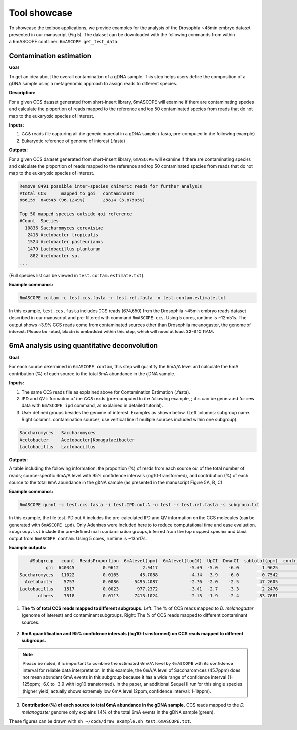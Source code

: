 .. ::_tool-showcase

Tool showcase
==================

To showcase the toolbox applications, we provide examples for the analysis of the Drosophila ~45min embryo dataset presented in our manuscript (Fig 5). The dataset can be downloaded with the following commands from within a 6mASCOPE container: ``6mASCOPE get_test_data``.


Contamination estimation
------------------------

**Goal**

To get an idea about the overall contamination of a gDNA sample. This step helps users define the composition of a gDNA sample using a metagenomic approach to assign reads to different species.


**Description:**

For a given CCS dataset generated from short-insert library, 6mASCOPE will examine if there are contaminating species and calculate the proportion of reads mapped to the reference and top 50 contaminated species from reads that do not map to the eukaryotic species of interest.

**Inputs:**

#. CCS reads file capturing all the genetic material in a gDNA sample (.fasta, pre-computed in the following example)
#. Eukaryotic reference of genome of interest (.fasta)

**Outputs:**

For a given CCS dataset generated from short-insert library, ``6mASCOPE`` will examine if there are contaminating species and  calculate the proportion of reads mapped to the reference and top 50 contaminated species from reads that do not map to the eukaryotic species of interest.

.. code-block:: none

	Remove 8491 possible inter-species chimeric reads for further analysis
	#total_CCS	mapped_to_goi	contaminants
	666159	640345 (96.1249%)	25814 (3.87505%)

	Top 50 mapped species outside goi reference
	#Count	Species
	  10836 Saccharomyces cerevisiae
	   2413 Acetobacter tropicalis
	   1524 Acetobacter pasteurianus
	   1479 Lactobacillus plantarum
	    882 Acetobacter sp.
	...

(Full species list can be viewed in ``test.contam.estimate.txt``).

**Example commands:**

.. code-block:: none

        6mASCOPE contam -c test.ccs.fasta -r test.ref.fasta -o test.contam.estimate.txt

In this example, ``test.ccs.fasta`` includes CCS reads (674,650) from the Drosophila ~45min embryo reads dataset described in our manuscript and pre-filtered with command ``6mASCOPE ccs``. Using 5 cores, runtime is ~12m51s. The output shows ~3.9% CCS reads come from contaminated sources other than Drosophila melanogaster, the genome of interest. Please be noted, blastn is embedded within this step, which will need at least 32-64G RAM.

6mA analysis using quantitative deconvolution
---------------------------------------------

**Goal**

For each source determined in ``6mASCOPE contam``, this step will quantify the 6mA/A level and calculate the 6mA contribution (%) of each source to the total 6mA abundance in the gDNA sample.

**Inputs:**

#.	The same CCS reads file as explained above for Contamination Estimation  (.fasta).
#.	IPD and QV information of the CCS reads (pre-computed in the following example, ; this can be generated for new data with ``6mASCOPE ipd`` command, as explained in detailed tutorial).
#.	User defined groups besides the genome of interest. Examples as shown below. (Left columns: subgroup name. Right columns: contamination sources, use vertical line if multiple sources included within one subgroup).

.. code-block:: none

	Saccharomyces	Saccharomyces
	Acetobacter	Acetobacter|Komagataeibacter
	Lactobacillus	Lactobacillus

**Outputs:**

A table including the following information: the proportion (%) of reads from each source out of the total number of reads; source-specific 6mA/A level with 95% confidence intervals (log10-transformed), and contribution (%) of each source to the total 6mA abundance in the gDNA sample (as presented in the manuscript Figure 5A, B, C)

**Example commands:**

.. code-block:: none

        6mASCOPE quant -c test.ccs.fasta -i test.IPD.out.A -o test -r test.ref.fasta -s subgroup.txt

In this example, the file test.IPD.out.A includes the pre-calculated IPD and QV information on the CCS molecules (can be generated with ``6mASCOPE ipd``). Only Adenines were included here to to reduce computational time and ease evaluation. ``subgroup.txt`` include the pre-defined main contamination groups, inferred from the top mapped species and blast output from ``6mASCOPE contam``. Using 5 cores, runtime is ~13m17s.


**Example outputs:**

.. code-block:: none

	     #Subgroup   count  ReadsProportion  6mAlevel(ppm)  6mAlevel(log10)  UpCI  DownCI  subtotal(ppm)  contribution(%)
	           goi  640345           0.9612         2.0417            -5.69  -5.0    -6.0         1.9625           1.4431
	 Saccharomyces   11022           0.0165        45.7088            -4.34  -3.9    -6.0         0.7542           0.5546
	   Acetobacter    5757           0.0086      5495.4087            -2.26  -2.0    -2.5        47.2605          34.7522
	 Lactobacillus    1517           0.0023       977.2372            -3.01  -2.7    -3.3         2.2476           1.6528
	        others    7518           0.0113      7413.1024            -2.13  -1.9    -2.4        83.7681          61.5974

.. figure:: ../figures/test.6mASCOPE.ReadsProportion.png
   :width: 400
   :align: center
   :alt: The proportion of CCS reads from each group 6mA

1. **The % of total CCS reads mapped to different subgroups.** Left: The % of CCS reads mapped to *D. melanogaster* (genome of interest) and contaminant subgroups. Right: The % of CCS reads mapped to different contaminant sources.

.. figure:: ../figures/test.6mASCOPE.6mAlevel.png
   :width: 500
   :align: center
   :alt: Group-specific 6mA/A level prediction with confidence intervals (log10-transformed)

2. **6mA quantification and 95% confidence intervals (log10-transformed) on CCS reads mapped to different subgroups.**

.. note::

	Please be noted, it is important to combine the estimated 6mA/A level by ``6mASCOPE`` with its confidence interval for reliable data interpretation. In this example, the 6mA/A level of Saccharomyces (45.7ppm) does not mean abundant 6mA events in this subgroup because it has a wide range of confidence interval (1-125ppm; -6.0 to -3.9 with log10 transformed). In the paper, an additional Sequel II run for this single species (higher yield) actually shows extremely low 6mA level (2ppm, confidence interval: 1-10ppm).

	
.. figure:: ../figures/test.6mASCOPE.6mAcontribution.png
   :width: 300
   :align: center
   :alt: Group-specific 6mA/A level prediction with confidence intervals 6mA

3. **Contribution (%) of each source to total 6mA abundance in the gDNA sample.** CCS reads mapped to the *D. melanogaster* genome only explains 1.4% of the total 6mA events in the gDNA sample (green). 

These figures can be drawn with ``sh ~/code/draw_example.sh test.6mASCOPE.txt``.







